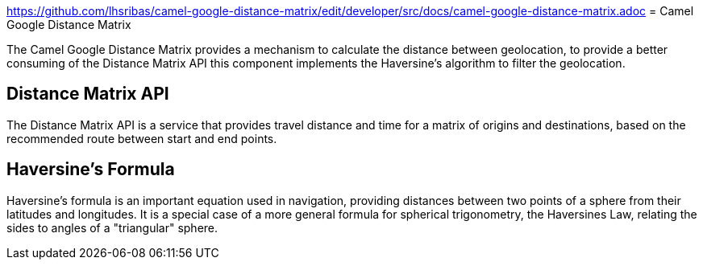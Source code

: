 link:ex-url.adoc[https://github.com/lhsribas/camel-google-distance-matrix/edit/developer/src/docs/camel-google-distance-matrix.adoc]
= Camel Google Distance Matrix

The Camel Google Distance Matrix provides a mechanism to calculate the distance between geolocation, to provide a better
consuming of the Distance Matrix API this component implements the Haversine's algorithm to filter the geolocation.

== Distance Matrix API

The Distance Matrix API is a service that provides travel distance and time for a matrix of origins and destinations,
based on the recommended route between start and end points.

== Haversine's Formula

Haversine's formula is an important equation used in navigation, providing distances between two points of a sphere
from their latitudes and longitudes. It is a special case of a more general formula for spherical trigonometry,
the Haversines Law, relating the sides to angles of a "triangular" sphere.
